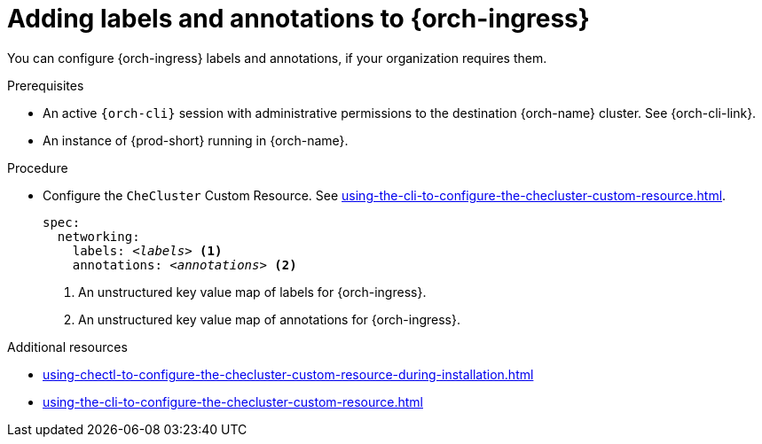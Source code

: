 :_content-type: PROCEDURE
:description: Configuring labels and annotations on each {orch-ingress}
:keywords: administration guide, configuring, ingress, ingresses
:navtitle: Configuring {orch-ingress}
:page-aliases: installation-guide:configuring-ingresses.adoc

[id="adding-labels-and-annotations-to-ingresses"]
= Adding labels and annotations to {orch-ingress}

You can configure {orch-ingress} labels and annotations, if your organization requires them.

.Prerequisites

* An active `{orch-cli}` session with administrative permissions to the destination {orch-name} cluster. See {orch-cli-link}.

* An instance of {prod-short} running in {orch-name}.

.Procedure

* Configure the `CheCluster` Custom Resource. See xref:using-the-cli-to-configure-the-checluster-custom-resource.adoc[].
+
[source,yaml,subs="+quotes,+attributes"]
----
spec:
  networking:
    labels: __<labels>__ <1>
    annotations: __<annotations>__ <2>
----
<1> An unstructured key value map of labels for {orch-ingress}.
<2> An unstructured key value map of annotations for {orch-ingress}.

.Additional resources

* xref:using-chectl-to-configure-the-checluster-custom-resource-during-installation.adoc[]

* xref:using-the-cli-to-configure-the-checluster-custom-resource.adoc[]
